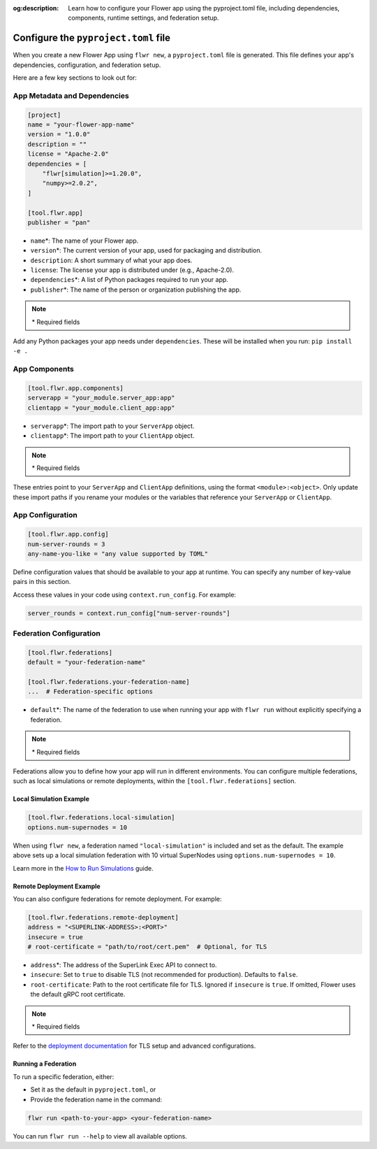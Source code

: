 :og:description: Learn how to configure your Flower app using the pyproject.toml file, including dependencies, components, runtime settings, and federation setup.
.. meta::
    :description: Learn how to configure your Flower app using the pyproject.toml file, including dependencies, components, runtime settings, and federation setup.

Configure the ``pyproject.toml`` file
=====================================

When you create a new Flower App using ``flwr new``, a ``pyproject.toml`` file is
generated. This file defines your app's dependencies, configuration, and federation
setup.

Here are a few key sections to look out for:

App Metadata and Dependencies
-----------------------------

.. code-block:: toml

    [project]
    name = "your-flower-app-name"
    version = "1.0.0"
    description = ""
    license = "Apache-2.0"
    dependencies = [
        "flwr[simulation]>=1.20.0",
        "numpy>=2.0.2",
    ]

    [tool.flwr.app]
    publisher = "pan"

- ``name``\*: The name of your Flower app.
- ``version``\*: The current version of your app, used for packaging and distribution.
- ``description``: A short summary of what your app does.
- ``license``: The license your app is distributed under (e.g., Apache-2.0).
- ``dependencies``\*: A list of Python packages required to run your app.
- ``publisher``\*: The name of the person or organization publishing the app.

.. note::

    \* Required fields

Add any Python packages your app needs under ``dependencies``. These will be installed
when you run: ``pip install -e .``

App Components
--------------

.. code-block:: toml

    [tool.flwr.app.components]
    serverapp = "your_module.server_app:app"
    clientapp = "your_module.client_app:app"

- ``serverapp``\*: The import path to your ``ServerApp`` object.
- ``clientapp``\*: The import path to your ``ClientApp`` object.

.. note::

    \* Required fields

These entries point to your ``ServerApp`` and ``ClientApp`` definitions, using the
format ``<module>:<object>``. Only update these import paths if you rename your modules
or the variables that reference your ``ServerApp`` or ``ClientApp``.

App Configuration
-----------------

.. code-block:: toml

    [tool.flwr.app.config]
    num-server-rounds = 3
    any-name-you-like = "any value supported by TOML"

Define configuration values that should be available to your app at runtime. You can
specify any number of key-value pairs in this section.

Access these values in your code using ``context.run_config``. For example:

.. code-block:: python

    server_rounds = context.run_config["num-server-rounds"]

Federation Configuration
------------------------

.. code-block:: toml

    [tool.flwr.federations]
    default = "your-federation-name"

    [tool.flwr.federations.your-federation-name]
    ...  # Federation-specific options

- ``default``\*: The name of the federation to use when running your app with ``flwr
  run`` without explicitly specifying a federation.

.. note::

    \* Required fields

Federations allow you to define how your app will run in different environments. You can
configure multiple federations, such as local simulations or remote deployments, within
the ``[tool.flwr.federations]`` section.

Local Simulation Example
~~~~~~~~~~~~~~~~~~~~~~~~

.. code-block:: toml

    [tool.flwr.federations.local-simulation]
    options.num-supernodes = 10

When using ``flwr new``, a federation named ``"local-simulation"`` is included and set
as the default. The example above sets up a local simulation federation with 10 virtual
SuperNodes using ``options.num-supernodes = 10``.

Learn more in the `How to Run Simulations
<https://flower.ai/docs/framework/how-to-run-simulations.html>`_ guide.

Remote Deployment Example
~~~~~~~~~~~~~~~~~~~~~~~~~

You can also configure federations for remote deployment. For example:

.. code-block:: toml

    [tool.flwr.federations.remote-deployment]
    address = "<SUPERLINK-ADDRESS>:<PORT>"
    insecure = true
    # root-certificate = "path/to/root/cert.pem"  # Optional, for TLS

- ``address``\*: The address of the SuperLink Exec API to connect to.
- ``insecure``: Set to ``true`` to disable TLS (not recommended for production).
  Defaults to ``false``.
- ``root-certificate``: Path to the root certificate file for TLS. Ignored if
  ``insecure`` is ``true``. If omitted, Flower uses the default gRPC root certificate.

.. note::

    \* Required fields

Refer to the `deployment documentation <https://flower.ai/docs/framework/deploy.html>`_
for TLS setup and advanced configurations.

Running a Federation
~~~~~~~~~~~~~~~~~~~~

To run a specific federation, either:

- Set it as the default in ``pyproject.toml``, or
- Provide the federation name in the command:

.. code-block:: shell

    flwr run <path-to-your-app> <your-federation-name>

You can run ``flwr run --help`` to view all available options.
